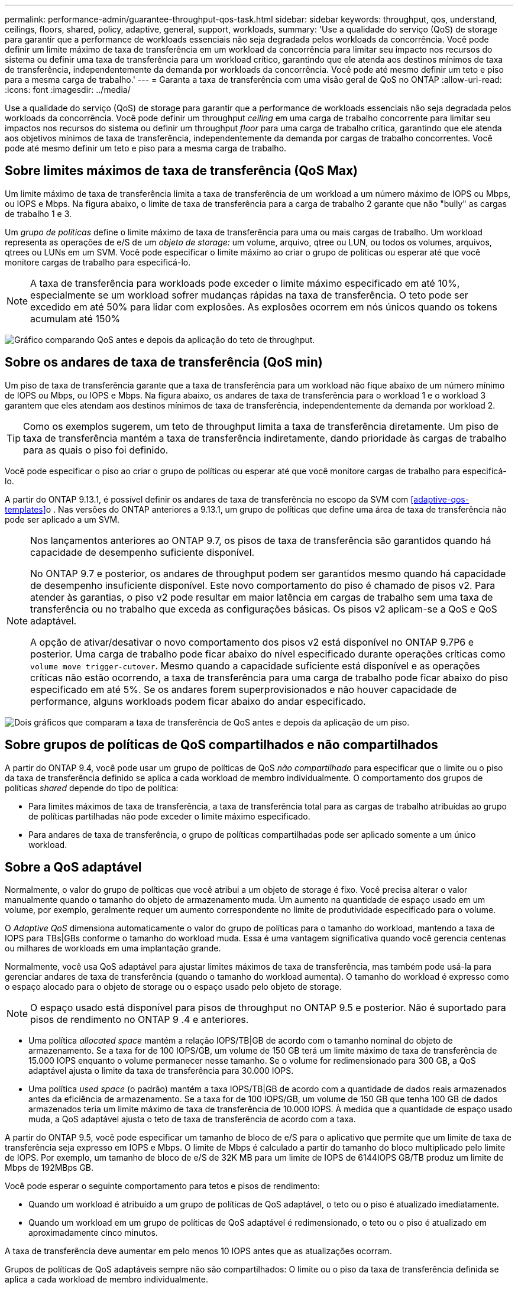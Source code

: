 ---
permalink: performance-admin/guarantee-throughput-qos-task.html 
sidebar: sidebar 
keywords: throughput, qos, understand, ceilings, floors, shared, policy, adaptive, general, support, workloads, 
summary: 'Use a qualidade do serviço (QoS) de storage para garantir que a performance de workloads essenciais não seja degradada pelos workloads da concorrência. Você pode definir um limite máximo de taxa de transferência em um workload da concorrência para limitar seu impacto nos recursos do sistema ou definir uma taxa de transferência para um workload crítico, garantindo que ele atenda aos destinos mínimos de taxa de transferência, independentemente da demanda por workloads da concorrência. Você pode até mesmo definir um teto e piso para a mesma carga de trabalho.' 
---
= Garanta a taxa de transferência com uma visão geral de QoS no ONTAP
:allow-uri-read: 
:icons: font
:imagesdir: ../media/


[role="lead"]
Use a qualidade do serviço (QoS) de storage para garantir que a performance de workloads essenciais não seja degradada pelos workloads da concorrência. Você pode definir um throughput _ceiling_ em uma carga de trabalho concorrente para limitar seu impactos nos recursos do sistema ou definir um throughput _floor_ para uma carga de trabalho crítica, garantindo que ele atenda aos objetivos mínimos de taxa de transferência, independentemente da demanda por cargas de trabalho concorrentes. Você pode até mesmo definir um teto e piso para a mesma carga de trabalho.



== Sobre limites máximos de taxa de transferência (QoS Max)

Um limite máximo de taxa de transferência limita a taxa de transferência de um workload a um número máximo de IOPS ou Mbps, ou IOPS e Mbps. Na figura abaixo, o limite de taxa de transferência para a carga de trabalho 2 garante que não "bully" as cargas de trabalho 1 e 3.

Um _grupo de políticas_ define o limite máximo de taxa de transferência para uma ou mais cargas de trabalho. Um workload representa as operações de e/S de um _objeto de storage:_ um volume, arquivo, qtree ou LUN, ou todos os volumes, arquivos, qtrees ou LUNs em um SVM. Você pode especificar o limite máximo ao criar o grupo de políticas ou esperar até que você monitore cargas de trabalho para especificá-lo.


NOTE: A taxa de transferência para workloads pode exceder o limite máximo especificado em até 10%, especialmente se um workload sofrer mudanças rápidas na taxa de transferência. O teto pode ser excedido em até 50% para lidar com explosões. As explosões ocorrem em nós únicos quando os tokens acumulam até 150%

image:qos-ceiling.gif["Gráfico comparando QoS antes e depois da aplicação do teto de throughput."]



== Sobre os andares de taxa de transferência (QoS min)

Um piso de taxa de transferência garante que a taxa de transferência para um workload não fique abaixo de um número mínimo de IOPS ou Mbps, ou IOPS e Mbps. Na figura abaixo, os andares de taxa de transferência para o workload 1 e o workload 3 garantem que eles atendam aos destinos mínimos de taxa de transferência, independentemente da demanda por workload 2.


TIP: Como os exemplos sugerem, um teto de throughput limita a taxa de transferência diretamente. Um piso de taxa de transferência mantém a taxa de transferência indiretamente, dando prioridade às cargas de trabalho para as quais o piso foi definido.

Você pode especificar o piso ao criar o grupo de políticas ou esperar até que você monitore cargas de trabalho para especificá-lo.

A partir do ONTAP 9.13.1, é possível definir os andares de taxa de transferência no escopo da SVM com <<adaptive-qos-templates>>o . Nas versões do ONTAP anteriores a 9.13.1, um grupo de políticas que define uma área de taxa de transferência não pode ser aplicado a um SVM.

[NOTE]
====
Nos lançamentos anteriores ao ONTAP 9.7, os pisos de taxa de transferência são garantidos quando há capacidade de desempenho suficiente disponível.

No ONTAP 9.7 e posterior, os andares de throughput podem ser garantidos mesmo quando há capacidade de desempenho insuficiente disponível. Este novo comportamento do piso é chamado de pisos v2. Para atender às garantias, o piso v2 pode resultar em maior latência em cargas de trabalho sem uma taxa de transferência ou no trabalho que exceda as configurações básicas. Os pisos v2 aplicam-se a QoS e QoS adaptável.

A opção de ativar/desativar o novo comportamento dos pisos v2 está disponível no ONTAP 9.7P6 e posterior. Uma carga de trabalho pode ficar abaixo do nível especificado durante operações críticas como `volume move trigger-cutover`. Mesmo quando a capacidade suficiente está disponível e as operações críticas não estão ocorrendo, a taxa de transferência para uma carga de trabalho pode ficar abaixo do piso especificado em até 5%. Se os andares forem superprovisionados e não houver capacidade de performance, alguns workloads podem ficar abaixo do andar especificado.

====
image:qos-floor.gif["Dois gráficos que comparam a taxa de transferência de QoS antes e depois da aplicação de um piso."]



== Sobre grupos de políticas de QoS compartilhados e não compartilhados

A partir do ONTAP 9.4, você pode usar um grupo de políticas de QoS _não compartilhado_ para especificar que o limite ou o piso da taxa de transferência definido se aplica a cada workload de membro individualmente. O comportamento dos grupos de políticas _shared_ depende do tipo de política:

* Para limites máximos de taxa de transferência, a taxa de transferência total para as cargas de trabalho atribuídas ao grupo de políticas partilhadas não pode exceder o limite máximo especificado.
* Para andares de taxa de transferência, o grupo de políticas compartilhadas pode ser aplicado somente a um único workload.




== Sobre a QoS adaptável

Normalmente, o valor do grupo de políticas que você atribui a um objeto de storage é fixo. Você precisa alterar o valor manualmente quando o tamanho do objeto de armazenamento muda. Um aumento na quantidade de espaço usado em um volume, por exemplo, geralmente requer um aumento correspondente no limite de produtividade especificado para o volume.

O _Adaptive QoS_ dimensiona automaticamente o valor do grupo de políticas para o tamanho do workload, mantendo a taxa de IOPS para TBs|GBs conforme o tamanho do workload muda. Essa é uma vantagem significativa quando você gerencia centenas ou milhares de workloads em uma implantação grande.

Normalmente, você usa QoS adaptável para ajustar limites máximos de taxa de transferência, mas também pode usá-la para gerenciar andares de taxa de transferência (quando o tamanho do workload aumenta). O tamanho do workload é expresso como o espaço alocado para o objeto de storage ou o espaço usado pelo objeto de storage.


NOTE: O espaço usado está disponível para pisos de throughput no ONTAP 9.5 e posterior. Não é suportado para pisos de rendimento no ONTAP 9 .4 e anteriores.

* Uma política _allocated space_ mantém a relação IOPS/TB|GB de acordo com o tamanho nominal do objeto de armazenamento. Se a taxa for de 100 IOPS/GB, um volume de 150 GB terá um limite máximo de taxa de transferência de 15.000 IOPS enquanto o volume permanecer nesse tamanho. Se o volume for redimensionado para 300 GB, a QoS adaptável ajusta o limite da taxa de transferência para 30.000 IOPS.
* Uma política _used space_ (o padrão) mantém a taxa IOPS/TB|GB de acordo com a quantidade de dados reais armazenados antes da eficiência de armazenamento. Se a taxa for de 100 IOPS/GB, um volume de 150 GB que tenha 100 GB de dados armazenados teria um limite máximo de taxa de transferência de 10.000 IOPS. À medida que a quantidade de espaço usado muda, a QoS adaptável ajusta o teto de taxa de transferência de acordo com a taxa.


A partir do ONTAP 9.5, você pode especificar um tamanho de bloco de e/S para o aplicativo que permite que um limite de taxa de transferência seja expresso em IOPS e Mbps. O limite de Mbps é calculado a partir do tamanho do bloco multiplicado pelo limite de IOPS. Por exemplo, um tamanho de bloco de e/S de 32K MB para um limite de IOPS de 6144IOPS GB/TB produz um limite de Mbps de 192MBps GB.

Você pode esperar o seguinte comportamento para tetos e pisos de rendimento:

* Quando um workload é atribuído a um grupo de políticas de QoS adaptável, o teto ou o piso é atualizado imediatamente.
* Quando um workload em um grupo de políticas de QoS adaptável é redimensionado, o teto ou o piso é atualizado em aproximadamente cinco minutos.


A taxa de transferência deve aumentar em pelo menos 10 IOPS antes que as atualizações ocorram.

Grupos de políticas de QoS adaptáveis sempre não são compartilhados: O limite ou o piso da taxa de transferência definida se aplica a cada workload de membro individualmente.

A partir do ONTAP 9.6, os andares de taxa de transferência são suportados no ONTAP Select premium com SSD.



=== Modelo de grupo de políticas adaptável

A partir do ONTAP 9.13.1, é possível definir um modelo de QoS adaptável em uma SVM. Os modelos de grupo de políticas adaptáveis permitem definir andares e tetos de taxa de transferência para todos os volumes em uma SVM.

Os modelos de grupo de políticas adaptáveis só podem ser definidos após a criação do SVM. Use o `vserver modify` comando com o `-qos-adaptive-policy-group-template` parâmetro para definir a política.

Quando você define um modelo de grupo de políticas adaptativas, os volumes criados ou migrados após a configuração da diretiva herdam automaticamente a política. Quaisquer volumes existentes no SVM não serão afetados quando você atribuir o modelo de política. Se você desativar a política no SVM, qualquer volume posteriormente migrado ou criado no SVM não receberá a política. A desativação do modelo de grupo de políticas adaptativas não afeta os volumes que herdaram o modelo de política à medida que retêm o modelo de política.

Para obter mais informações, xref:../performance-admin/adaptive-policy-template-task.html[Defina um modelo de grupo de políticas adaptável]consulte .



== Suporte geral

A tabela a seguir mostra as diferenças no suporte para limites máximos de taxa de transferência, andares de taxa de transferência e QoS adaptável.

|===
| Recurso ou recurso | Teto com taxa de transferência | Piso de taxa de transferência | Piso de taxa de transferência v2 | QoS adaptável 


 a| 
Versão ONTAP 9
 a| 
Tudo
 a| 
9,2 e mais tarde
 a| 
9,7 e mais tarde
 a| 
9,3 e mais tarde



 a| 
Plataformas
 a| 
Tudo
 a| 
* AFF
* C190 *
* ONTAP Select premium com SSD *

 a| 
* AFF
* C190
* ONTAP Select premium com SSD

 a| 
Tudo



 a| 
Protocolos
 a| 
Tudo
 a| 
Tudo
 a| 
Tudo
 a| 
Tudo



 a| 
FabricPool
 a| 
Sim
 a| 
Sim, se a política de disposição em categorias estiver definida como "nenhum" e não houver blocos na nuvem.
 a| 
Sim, se a política de disposição em categorias estiver definida como "nenhum" e não houver blocos na nuvem.
 a| 
Não



 a| 
SnapMirror síncrono
 a| 
Sim
 a| 
Não
 a| 
Não
 a| 
Sim

|===
O suporte ao C190 e ao ONTAP Select começou com o lançamento do ONTAP 9.6.



== Workloads compatíveis com limites máximos de taxa de transferência

A tabela a seguir mostra o suporte do workload para limites máximos de taxa de transferência pela versão do ONTAP 9. Volumes raiz, espelhos de compartilhamento de carga e espelhos de proteção de dados não são compatíveis.

|===
| Suporte à carga de trabalho - limite máximo | ONTAP 9,0 | ONTAP 9,1 | ONTAP 9,2 | ONTAP 9,3 | ONTAP 9.4 - 9,7 | ONTAP 9 F.8 e mais tarde 


 a| 
Volume
 a| 
sim
 a| 
sim
 a| 
sim
 a| 
sim
 a| 
sim
 a| 
sim



 a| 
Ficheiro
 a| 
sim
 a| 
sim
 a| 
sim
 a| 
sim
 a| 
sim
 a| 
sim



 a| 
LUN
 a| 
sim
 a| 
sim
 a| 
sim
 a| 
sim
 a| 
sim
 a| 
sim



 a| 
SVM
 a| 
sim
 a| 
sim
 a| 
sim
 a| 
sim
 a| 
sim
 a| 
sim



 a| 
Volume FlexGroup
 a| 
não
 a| 
não
 a| 
não
 a| 
sim
 a| 
sim
 a| 
sim



 a| 
qtrees*
 a| 
não
 a| 
não
 a| 
não
 a| 
não
 a| 
não
 a| 
sim



 a| 
Vários workloads por grupo de políticas
 a| 
sim
 a| 
sim
 a| 
sim
 a| 
sim
 a| 
sim
 a| 
sim



 a| 
Grupos de políticas não compartilhados
 a| 
não
 a| 
não
 a| 
não
 a| 
não
 a| 
sim
 a| 
sim

|===
A partir do ONTAP 9.8, o acesso NFS é compatível com qtrees nos volumes FlexVol e FlexGroup com NFS habilitado. A partir do ONTAP 9.9,1, o acesso SMB também é suportado em qtrees nos volumes FlexVol e FlexGroup com SMB ativado.



== Workloads compatíveis em pisos de taxa de transferência

A tabela a seguir mostra o suporte do workload para andares de taxa de transferência pela versão do ONTAP 9. Volumes raiz, espelhos de compartilhamento de carga e espelhos de proteção de dados não são compatíveis.

|===
| Suporte de carga de trabalho - básico | ONTAP 9,2 | ONTAP 9,3 | ONTAP 9.4 - 9,7 | ONTAP 9.8 - 9.13.0 | ONTAP 9.13,1 e posterior 


| Volume | sim | sim | sim | sim | sim 


| Ficheiro | não | sim | sim | sim | sim 


| LUN | sim | sim | sim | sim | sim 


| SVM | não | não | não | não | sim 


| Volume FlexGroup | não | não | sim | sim | sim 


| qtrees * | não | não | não | sim | sim 


| Vários workloads por grupo de políticas | não | não | sim | sim | sim 


| Grupos de políticas não compartilhados | não | não | sim | sim | sim 
|===
A partir do ONTAP 9.8, o acesso NFS é suportado em qtrees nos volumes FlexVol e FlexGroup com NFS ativado. A partir do ONTAP 9.9,1, o acesso SMB também é suportado em qtrees nos volumes FlexVol e FlexGroup com SMB ativado.



== Workloads compatíveis com QoS adaptável

A tabela a seguir mostra o suporte do workload para QoS adaptável pela versão do ONTAP 9. Volumes raiz, espelhos de compartilhamento de carga e espelhos de proteção de dados não são compatíveis.

|===
| Suporte a workload - QoS adaptável | ONTAP 9,3 | ONTAP 9.4 - 9.13.0 | ONTAP 9.13,1 e posterior 


| Volume | sim | sim | sim 


| Ficheiro | não | sim | sim 


| LUN | não | sim | sim 


| SVM | não | não | sim 


| Volume FlexGroup | não | sim | sim 


| Vários workloads por grupo de políticas | sim | sim | sim 


| Grupos de políticas não compartilhados | sim | sim | sim 
|===


== Número máximo de cargas de trabalho e grupos de políticas

A tabela a seguir mostra o número máximo de cargas de trabalho e grupos de políticas por versão do ONTAP 9.

|===
| Suporte a workload | ONTAP 9 .3 e anteriores | ONTAP 9 .4 e mais tarde 


 a| 
Máximo de workloads por cluster
 a| 
12.000
 a| 
40.000



 a| 
Máximo de workloads por nó
 a| 
12.000
 a| 
40.000



 a| 
Máximo de grupos de políticas
 a| 
12.000
 a| 
12.000

|===